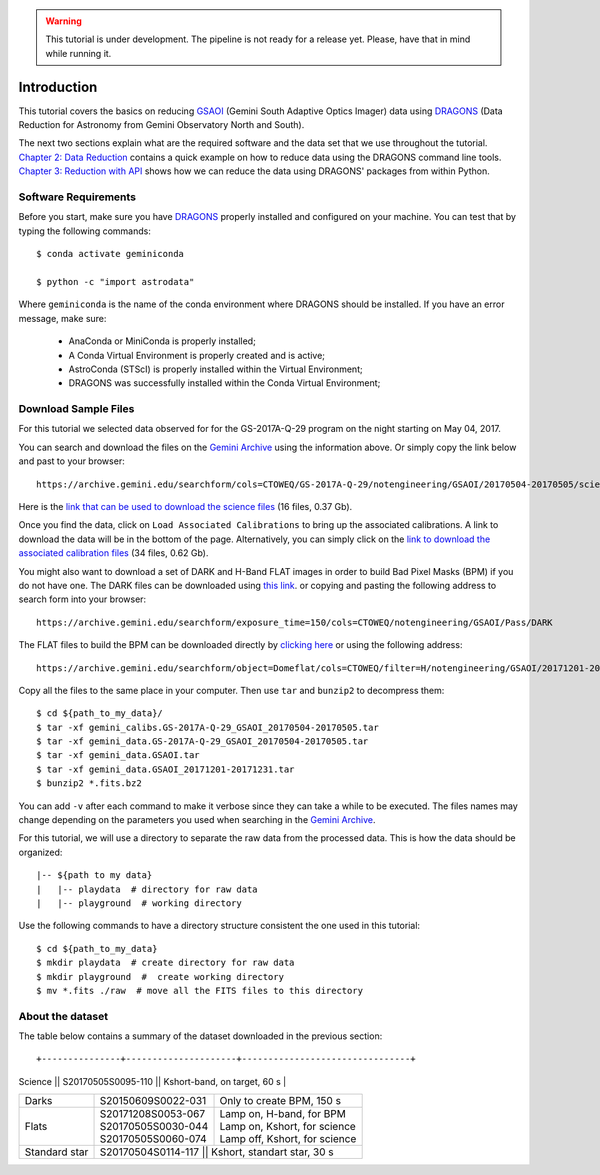 .. 01_introduction.rst

.. warning::

  This tutorial is under development. The pipeline is not ready for a release
  yet. Please, have that in mind while running it.


.. _introduction:

Introduction
************

This tutorial covers the basics on reducing
`GSAOI <https://www.gemini.edu/sciops/instruments/gsaoi/>`_ (Gemini South
Adaptive Optics Imager) data using `DRAGONS <https://dragons.readthedocs.io/>`_
(Data Reduction for Astronomy from Gemini Observatory North and South).

The next two sections explain what are the required software and the data set
that we use throughout the tutorial. `Chapter 2: Data Reduction
<command_line_data_reduction>`_ contains a quick example on how to reduce data
using the DRAGONS command line tools. `Chapter 3: Reduction with API
<api_data_reduction>`_ shows how we can reduce the data using DRAGONS' packages
from within Python.


.. _requirements:

Software Requirements
=====================

Before you start, make sure you have `DRAGONS
<https://dragons.readthedocs.io/>`_ properly installed and configured on your
machine. You can test that by typing the following commands:

::

    $ conda activate geminiconda

    $ python -c "import astrodata"

Where ``geminiconda`` is the name of the conda environment where DRAGONS should
be installed. If you have an error message, make sure:

    - AnaConda or MiniConda is properly installed;

    - A Conda Virtual Environment is properly created and is active;

    - AstroConda (STScI) is properly installed within the Virtual Environment;

    - DRAGONS was successfully installed within the Conda Virtual Environment;


.. _download_sample_files:

Download Sample Files
=====================

.. todo::

  ?BQ? - Upload a ``.tar.gz`` file with the full dataset and use the URL here.


For this tutorial we selected data observed for for the GS-2017A-Q-29 program on
the night starting on May 04, 2017.

You can search and download the files on the
`Gemini Archive <https://archive.gemini.edu/searchform>`_ using the
information above. Or simply copy the link below and past to your browser: ::

    https://archive.gemini.edu/searchform/cols=CTOWEQ/GS-2017A-Q-29/notengineering/GSAOI/20170504-20170505/science/NotFail

Here is the `link that can be used to download the science files
<https://archive.gemini.edu/download/20170504-20170505/GS-2017A-Q-29/notengineering/GSAOI/science/NotFail/present/canonical>`_
(16 files, 0.37 Gb).

Once you find the data, click on ``Load Associated Calibrations`` to bring up
the associated calibrations. A link to download the data will be in the bottom
of the page. Alternatively, you can simply click on the `link to download the
associated calibration files
<https://archive.gemini.edu/download/associated_calibrations/20170504-20170505/GS-2017A-Q-29/notengineering/GSAOI/science/NotFail/canonical>`_
(34 files, 0.62 Gb).

You might also want to download a set of DARK and H-Band FLAT images in
order to build Bad Pixel Masks (BPM) if you do not have one. The DARK files
can be downloaded using `this link
<https://archive.gemini.edu/download/exposure_time=150/notengineering/GSAOI/Pass/DARK/present/canonical>`_.
or copying and pasting the following address to search form into your browser: ::

    https://archive.gemini.edu/searchform/exposure_time=150/cols=CTOWEQ/notengineering/GSAOI/Pass/DARK


The FLAT files to build the BPM can be downloaded directly by `clicking here
<https://archive.gemini.edu/download/20171201-20171231/object=Domeflat/filter=H/notengineering/GSAOI/Pass/present/canonical>`_
or using the following address: ::

    https://archive.gemini.edu/searchform/object=Domeflat/cols=CTOWEQ/filter=H/notengineering/GSAOI/20171201-20171231/Pass


Copy all the files to the same place in your computer. Then use ``tar`` and
``bunzip2`` to decompress them: ::

    $ cd ${path_to_my_data}/
    $ tar -xf gemini_calibs.GS-2017A-Q-29_GSAOI_20170504-20170505.tar
    $ tar -xf gemini_data.GS-2017A-Q-29_GSAOI_20170504-20170505.tar
    $ tar -xf gemini_data.GSAOI.tar
    $ tar -xf gemini_data.GSAOI_20171201-20171231.tar
    $ bunzip2 *.fits.bz2

You can add ``-v`` after each command to make it verbose since they can take a
while to be executed. The files names may change depending on the parameters you
used when searching in the `Gemini Archive <https://archive.gemini.edu/searchform>`_.

For this tutorial, we will use a directory to separate the raw data from
the processed data. This is how the data should be organized: ::

  |-- ${path to my data}
  |   |-- playdata  # directory for raw data
  |   |-- playground  # working directory

Use the following commands to have a directory structure consistent the one
used in this tutorial: ::

  $ cd ${path_to_my_data}
  $ mkdir playdata  # create directory for raw data
  $ mkdir playground  #  create working directory
  $ mv *.fits ./raw  # move all the FITS files to this directory


.. _about_data_set:

About the dataset
=================

The table below contains a summary of the dataset downloaded in the previous
section: ::

+---------------+---------------------+--------------------------------+
| Science       || S20170505S0095-110 || Kshort-band, on target, 60 s  |
+---------------+---------------------+--------------------------------+
| Darks         || S20150609S0022-031 || Only to create BPM, 150 s     |
+---------------+---------------------+--------------------------------+
| Flats         || S20171208S0053-067 || Lamp on, H-band, for BPM      |
|               || S20170505S0030-044 || Lamp on, Kshort, for science  |
|               || S20170505S0060-074 || Lamp off, Kshort, for science |
+---------------+---------------------+--------------------------------+
| Standard star || S20170504S0114-117 || Kshort, standart star, 30 s   |
+---------------+------------------------------------------------------+

